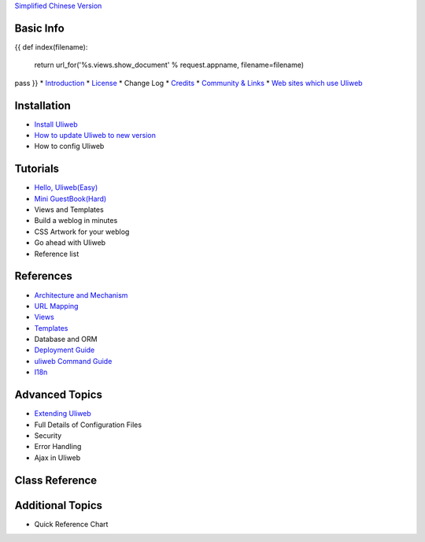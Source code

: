 `Simplified Chinese Version <{{= url_for('%s.views.documents' % request.appname)+'?lang=zh' }}>`_

Basic Info
---------------------
{{ 
def index(filename):
    return url_for('%s.views.show_document' % request.appname, filename=filename)
pass
}}
* `Introduction <{{= index('introduction') }}>`_
* `License <{{= index('license') }}>`_
* Change Log
* `Credits <{{= index('credits') }}>`_
* `Community & Links <{{= index('community') }}>`_
* `Web sites which use Uliweb <{{= index('sites') }}>`_

Installation
-------------------------

* `Install Uliweb <{{= index('installation') }}>`_
* `How to update Uliweb to new version <{{= index('update') }}>`_
* How to config Uliweb

Tutorials
-------------------------------

* `Hello, Uliweb(Easy) <{{= index('hello_uliweb') }}>`_
* `Mini GuestBook(Hard) <{{= index('guestbook') }}>`_
* Views and Templates
* Build a weblog in minutes
* CSS Artwork for your weblog
* Go ahead with Uliweb
* Reference list

References
-----------------------------

* `Architecture and Mechanism <{{= index('architecture') }}>`_
* `URL Mapping <{{= index('url_mapping') }}>`_
* `Views <{{= index('views') }}>`_
* `Templates <{{= index('template') }}>`_
* Database and ORM
* `Deployment Guide <{{= index('deployment') }}>`_
* `uliweb Command Guide <{{= index('manage_guide') }}>`_
* `I18n <{{= index('i18n') }}>`_

Advanced Topics
-----------------------------

* `Extending Uliweb <{{= index('extending') }}>`_
* Full Details of Configuration Files
* Security
* Error Handling
* Ajax in Uliweb

Class Reference
------------------------------

Additional Topics
-------------------------------

* Quick Reference Chart



